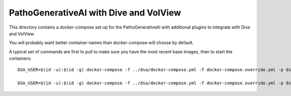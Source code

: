 ===========================================
PathoGenerativeAI with Dive and VolView
===========================================

This directory contains a docker-compose set up for the PathoGenerativeAI with additional plugins to integrate with Dive and VolView.

You will probably want better container names than docker-compose will choose by default.

A typical set of commands are first to pull to make sure you have the most recent base images, then to start the containers::

    DSA_USER=$(id -u):$(id -g) docker-compose -f ../dsa/docker-compose.yml -f docker-compose.override.yml -p dsa-plus pull

    DSA_USER=$(id -u):$(id -g) docker-compose -f ../dsa/docker-compose.yml -f docker-compose.override.yml -p dsa-plus up
